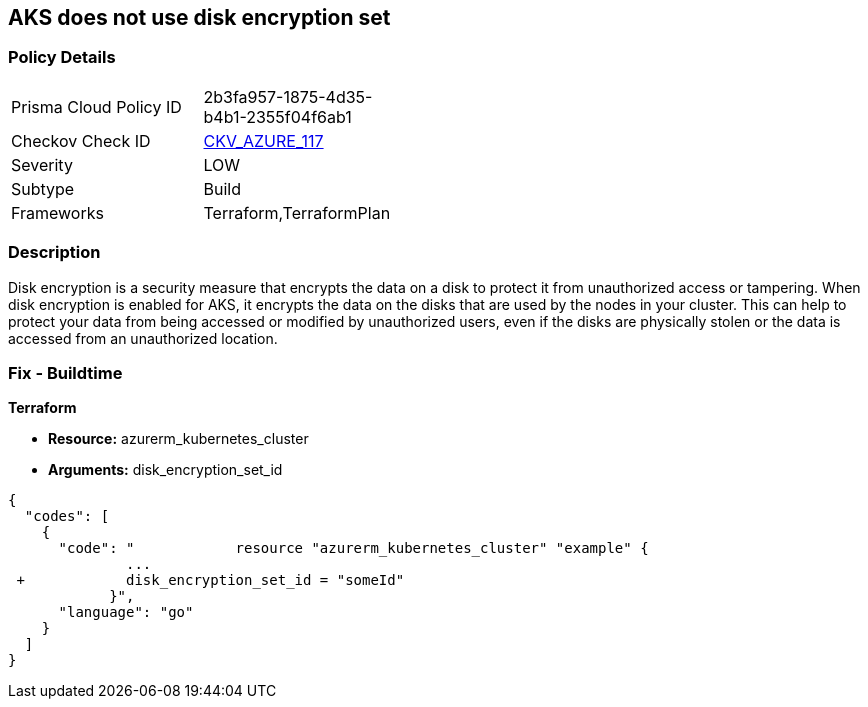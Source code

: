 == AKS does not use disk encryption set
// Azure Kubernetes Service (AKS) does not use disk encryption set


=== Policy Details 

[width=45%]
[cols="1,1"]
|=== 
|Prisma Cloud Policy ID 
| 2b3fa957-1875-4d35-b4b1-2355f04f6ab1

|Checkov Check ID 
| https://github.com/bridgecrewio/checkov/tree/master/checkov/terraform/checks/resource/azure/AKSUsesDiskEncryptionSet.py[CKV_AZURE_117]

|Severity
|LOW

|Subtype
|Build

|Frameworks
|Terraform,TerraformPlan

|=== 



=== Description 


Disk encryption is a security measure that encrypts the data on a disk to protect it from unauthorized access or tampering.
When disk encryption is enabled for AKS, it encrypts the data on the disks that are used by the nodes in your cluster.
This can help to protect your data from being accessed or modified by unauthorized users, even if the disks are physically stolen or the data is accessed from an unauthorized location.

=== Fix - Buildtime


*Terraform* 


* *Resource:* azurerm_kubernetes_cluster
* *Arguments:* disk_encryption_set_id


[source,go]
----
{
  "codes": [
    {
      "code": "            resource "azurerm_kubernetes_cluster" "example" {
              ...
 +            disk_encryption_set_id = "someId"
            }",
      "language": "go"
    }
  ]
}
----
